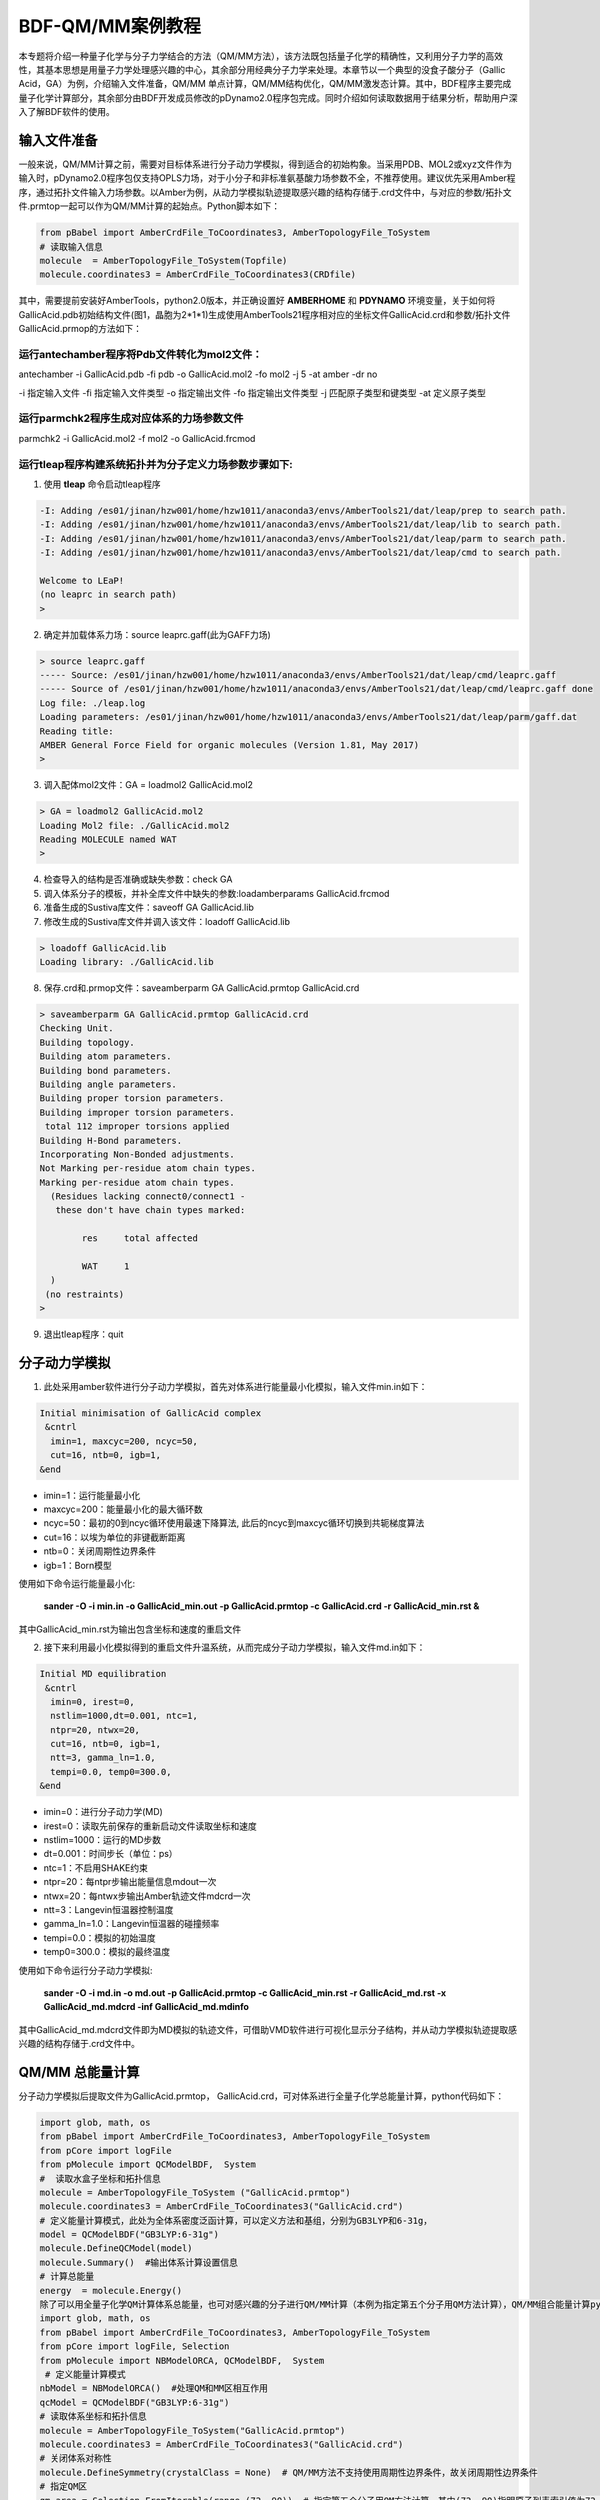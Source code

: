 
BDF-QM/MM案例教程
=====================================================

本专题将介绍一种量子化学与分子力学结合的方法（QM/MM方法），该方法既包括量子化学的精确性，又利用分子力学的高效性，其基本思想是用量子力学处理感兴趣的中心，其余部分用经典分子力学来处理。本章节以一个典型的没食子酸分子（Gallic Acid，GA）为例，介绍输入文件准备，QM/MM 单点计算，QM/MM结构优化，QM/MM激发态计算。其中，BDF程序主要完成量子化学计算部分，其余部分由BDF开发成员修改的pDynamo2.0程序包完成。同时介绍如何读取数据用于结果分析，帮助用户深入了解BDF软件的使用。

输入文件准备
-------------------------------------------------

一般来说，QM/MM计算之前，需要对目标体系进行分子动力学模拟，得到适合的初始构象。当采用PDB、MOL2或xyz文件作为输入时，pDynamo2.0程序包仅支持OPLS力场，对于小分子和非标准氨基酸力场参数不全，不推荐使用。建议优先采用Amber程序，通过拓扑文件输入力场参数。以Amber为例，从动力学模拟轨迹提取感兴趣的结构存储于.crd文件中，与对应的参数/拓扑文件.prmtop一起可以作为QM/MM计算的起始点。Python脚本如下：

.. code-block:: python

  from pBabel import AmberCrdFile_ToCoordinates3, AmberTopologyFile_ToSystem
  # 读取输入信息
  molecule  = AmberTopologyFile_ToSystem(Topfile)
  molecule.coordinates3 = AmberCrdFile_ToCoordinates3(CRDfile)

其中，需要提前安装好AmberTools，python2.0版本，并正确设置好 **AMBERHOME** 和 **PDYNAMO** 环境变量，关于如何将GallicAcid.pdb初始结构文件(图1，晶胞为2*1*1)生成使用AmberTools21程序相对应的坐标文件GallicAcid.crd和参数/拓扑文件GallicAcid.prmop的方法如下：

.. figure:: TADF-example/GA.png
   :width: 800
   :align: center

运行antechamber程序将Pdb文件转化为mol2文件：
######################################################
antechamber -i GallicAcid.pdb -fi pdb -o GallicAcid.mol2 -fo mol2 -j 5 -at amber -dr no

-i 指定输入文件
-fi 指定输入文件类型
-o 指定输出文件
-fo 指定输出文件类型
-j 匹配原子类型和键类型
-at 定义原子类型


运行parmchk2程序生成对应体系的力场参数文件
######################################################
parmchk2 -i GallicAcid.mol2 -f mol2 -o GallicAcid.frcmod

运行tleap程序构建系统拓扑并为分子定义力场参数步骤如下:
######################################################
1. 使用 **tleap** 命令启动tleap程序

.. code-block:: bdf

   -I: Adding /es01/jinan/hzw001/home/hzw1011/anaconda3/envs/AmberTools21/dat/leap/prep to search path.
   -I: Adding /es01/jinan/hzw001/home/hzw1011/anaconda3/envs/AmberTools21/dat/leap/lib to search path.
   -I: Adding /es01/jinan/hzw001/home/hzw1011/anaconda3/envs/AmberTools21/dat/leap/parm to search path.
   -I: Adding /es01/jinan/hzw001/home/hzw1011/anaconda3/envs/AmberTools21/dat/leap/cmd to search path.
   
   Welcome to LEaP!
   (no leaprc in search path)
   >

2. 确定并加载体系力场：source leaprc.gaff(此为GAFF力场) 

.. code-block:: bdf
   
   > source leaprc.gaff
   ----- Source: /es01/jinan/hzw001/home/hzw1011/anaconda3/envs/AmberTools21/dat/leap/cmd/leaprc.gaff
   ----- Source of /es01/jinan/hzw001/home/hzw1011/anaconda3/envs/AmberTools21/dat/leap/cmd/leaprc.gaff done
   Log file: ./leap.log
   Loading parameters: /es01/jinan/hzw001/home/hzw1011/anaconda3/envs/AmberTools21/dat/leap/parm/gaff.dat
   Reading title:
   AMBER General Force Field for organic molecules (Version 1.81, May 2017)
   >

3. 调入配体mol2文件：GA = loadmol2 GallicAcid.mol2

.. code-block:: bdf
   
   > GA = loadmol2 GallicAcid.mol2
   Loading Mol2 file: ./GallicAcid.mol2
   Reading MOLECULE named WAT
   >
   
4. 检查导入的结构是否准确或缺失参数：check GA
5. 调入体系分子的模板，并补全库文件中缺失的参数:loadamberparams GallicAcid.frcmod
6. 准备生成的Sustiva库文件：saveoff GA GallicAcid.lib
7. 修改生成的Sustiva库文件并调入该文件：loadoff GallicAcid.lib

.. code-block:: bdf

   > loadoff GallicAcid.lib
   Loading library: ./GallicAcid.lib


8. 保存.crd和.prmop文件：saveamberparm GA GallicAcid.prmtop GallicAcid.crd

.. code-block:: bdf

   > saveamberparm GA GallicAcid.prmtop GallicAcid.crd
   Checking Unit.
   Building topology.
   Building atom parameters.
   Building bond parameters.
   Building angle parameters.
   Building proper torsion parameters.
   Building improper torsion parameters.
    total 112 improper torsions applied
   Building H-Bond parameters.
   Incorporating Non-Bonded adjustments.
   Not Marking per-residue atom chain types.
   Marking per-residue atom chain types.
     (Residues lacking connect0/connect1 -
      these don't have chain types marked:
   
           res     total affected
   
           WAT     1
     )
    (no restraints)
   >

9. 退出tleap程序：quit

分子动力学模拟
-------------------------------------------------

1.	此处采用amber软件进行分子动力学模拟，首先对体系进行能量最小化模拟，输入文件min.in如下：

.. code-block:: bdf

    Initial minimisation of GallicAcid complex
     &cntrl
      imin=1, maxcyc=200, ncyc=50,
      cut=16, ntb=0, igb=1,
    &end


- imin=1：运行能量最小化
- maxcyc=200：能量最小化的最大循环数
- ncyc=50：最初的0到ncyc循环使用最速下降算法, 此后的ncyc到maxcyc循环切换到共轭梯度算法
- cut=16：以埃为单位的非键截断距离
- ntb=0：关闭周期性边界条件
- igb=1：Born模型

使用如下命令运行能量最小化:

 **sander -O -i min.in -o GallicAcid_min.out -p GallicAcid.prmtop -c GallicAcid.crd -r GallicAcid_min.rst  &** 

其中GallicAcid_min.rst为输出包含坐标和速度的重启文件

2.	接下来利用最小化模拟得到的重启文件升温系统，从而完成分子动力学模拟，输入文件md.in如下：

.. code-block:: bdf

   Initial MD equilibration
    &cntrl
     imin=0, irest=0,
     nstlim=1000,dt=0.001, ntc=1,
     ntpr=20, ntwx=20,
     cut=16, ntb=0, igb=1,
     ntt=3, gamma_ln=1.0,
     tempi=0.0, temp0=300.0,
   &end

- imin=0：进行分子动力学(MD)
- irest=0：读取先前保存的重新启动文件读取坐标和速度
- nstlim=1000：运行的MD步数
- dt=0.001：时间步长（单位：ps）
- ntc=1：不启用SHAKE约束
- ntpr=20：每ntpr步输出能量信息mdout一次
- ntwx=20：每ntwx步输出Amber轨迹文件mdcrd一次
- ntt=3：Langevin恒温器控制温度
- gamma_ln=1.0：Langevin恒温器的碰撞频率
- tempi=0.0：模拟的初始温度
- temp0=300.0：模拟的最终温度

使用如下命令运行分子动力学模拟:

 **sander -O -i md.in -o md.out -p GallicAcid.prmtop -c GallicAcid_min.rst -r GallicAcid_md.rst -x GallicAcid_md.mdcrd -inf GallicAcid_md.mdinfo** 

其中GallicAcid_md.mdcrd文件即为MD模拟的轨迹文件，可借助VMD软件进行可视化显示分子结构，并从动力学模拟轨迹提取感兴趣的结构存储于.crd文件中。


QM/MM 总能量计算
-------------------------------------------------

分子动力学模拟后提取文件为GallicAcid.prmtop， GallicAcid.crd，可对体系进行全量子化学总能量计算，python代码如下：

.. code-block:: bdf
  
   import glob, math, os
   from pBabel import AmberCrdFile_ToCoordinates3, AmberTopologyFile_ToSystem
   from pCore import logFile
   from pMolecule import QCModelBDF,  System
   #  读取水盒子坐标和拓扑信息
   molecule = AmberTopologyFile_ToSystem ("GallicAcid.prmtop")
   molecule.coordinates3 = AmberCrdFile_ToCoordinates3("GallicAcid.crd")
   # 定义能量计算模式，此处为全体系密度泛函计算，可以定义方法和基组，分别为GB3LYP和6-31g，
   model = QCModelBDF("GB3LYP:6-31g")
   molecule.DefineQCModel(model)
   molecule.Summary()  #输出体系计算设置信息
   # 计算总能量
   energy  = molecule.Energy()
   除了可以用全量子化学QM计算体系总能量，也可对感兴趣的分子进行QM/MM计算（本例为指定第五个分子用QM方法计算），QM/MM组合能量计算python脚本如下：
   import glob, math, os
   from pBabel import AmberCrdFile_ToCoordinates3, AmberTopologyFile_ToSystem
   from pCore import logFile, Selection
   from pMolecule import NBModelORCA, QCModelBDF,  System
    # 定义能量计算模式
   nbModel = NBModelORCA()  #处理QM和MM区相互作用
   qcModel = QCModelBDF("GB3LYP:6-31g")
   # 读取体系坐标和拓扑信息
   molecule = AmberTopologyFile_ToSystem("GallicAcid.prmtop")
   molecule.coordinates3 = AmberCrdFile_ToCoordinates3("GallicAcid.crd")
   # 关闭体系对称性
   molecule.DefineSymmetry(crystalClass = None)  # QM/MM方法不支持使用周期性边界条件，故关闭周期性边界条件
   # 指定QM区
   qm_area = Selection.FromIterable(range (72, 90))  # 指定第五个分子用QM方法计算，其中(72, 90)指明原子列表索引值为72，73，74…..87,88,89，该值=原子序数-1
   # 定义能量计算模式
   molecule.DefineQCModel (qcModel, qcSelection = qm_area)
   molecule.DefineNBModel (nbModel)
   molecule.Summary()
   # 计算总能量
   energy  = molecule.Energy()

QM/MM模拟的输出总结了MM部分，QM部分，QM区和MM区相互作用部分的计算细节如下：

.. code-block:: bdf
  
   ----------------------------------- Summary for MM Model "AMBER" -----------------------------------
   LJ 1-4 Scaling                   =          0.500  El. 1-4 Scaling                  =          0.833
   Number of MM Atoms               =            288  Number of MM Atom Types          =              6
   Number of Inactive MM Atoms      =             18  Total MM Charge                  =           0.00
   Harmonic Bond Terms              =            288  Harmonic Bond Parameters         =              7
   Harmonic Bond Inactive           =             18  Harmonic Angle Terms             =            400
   Harmonic Angle Parameters        =              9  Harmonic Angle Inactive          =             25
   Fourier Dihedral Terms           =            592  Fourier Dihedral Parameters      =              5
   Fourier Dihedral Inactive        =             37  Fourier Improper Terms           =            112
   Fourier Improper Parameters      =              1  Fourier Improper Inactive        =              7
   Exclusions                       =           1216  1-4 Interactions                 =            528
   LJ Parameters Form               =          AMBER  LJ Parameters Types              =              5
   1-4 Lennard-Jones Form           =          AMBER  1-4 Lennard-Jones Types          =              5
   ----------------------------------------------------------------------------------------------------
   
   ------------------- Summary for QC Model "BDF:GB3LYP:STO-3g" -------------------
   Number of QC Atoms     =             18  Boundary Atoms         =              0
   Nuclear Charge         =             88  Orbital Functions      =              0
   Fitting Functions      =              0  Energy Base Line       =        0.00000
   --------------------------------------------------------------------------------
   
   ----------------------------- ORCA NB Model Summary ----------------------------
   El. 1-4 Scaling        =       0.833333  QC/MM Coupling         =    RC Coupling
   --------------------------------------------------------------------------------
   
   ------------------------------- Sequence Summary -------------------------------
   Number of Atoms            =        288  Number of Components       =         16
   Number of Entities         =          1  Number of Linear Polymers  =          0
   Number of Links            =          0  Number of Variants         =          0
   --------------------------------------------------------------------------------

输出体系总能量信息以及各部分能量贡献如下：

.. code-block:: bdf
  
  --------------------------------- Summary of Energy Terms --------------------------------
  Potential Energy          =    -1671893.4718  RMS Gradient              =             None
  Harmonic Bond             =        1743.3211  Harmonic Angle            =         124.9878
  Fourier Dihedral          =         269.8417  Fourier Improper          =           0.1346
  MM/MM LJ                  =        -138.0022  MM/MM 1-4 LJ              =         474.4044
  QC/MM LJ                  =         -42.2271  BDF QC                    =    -1674325.9320
  ------------------------------------------------------------------------------------------


QM/MM 结构优化
-------------------------------------------------
QM/MM几何构型优化计算的python脚本如下：

.. code-block:: bdf

  import glob, math, os.path

  from pBabel import  AmberCrdFile_ToCoordinates3, \
                      AmberTopologyFile_ToSystem , \
                      SystemGeometryTrajectory   , \
                      AmberCrdFile_FromSystem    , \
                      PDBFile_FromSystem         , \
                      XYZFile_FromSystem
  
  from pCore import Clone, logFile, Selection
  
  from pMolecule import NBModelORCA, QCModelBDF, System
  
  from pMoleculeScripts import ConjugateGradientMinimize_SystemGeometry, \
                               FIREMinimize_SystemGeometry             , \
                               LBFGSMinimize_SystemGeometry            , \
                               SteepestDescentMinimize_SystemGeometry
  # 定义结构优化接口
  def opt_ConjugateGradientMinimize(molecule, selection):
      molecule.DefineFixedAtoms(selection)       #固定原子
      #定义优化方法
      ConjugateGradientMinimize_SystemGeometry(
          molecule,
          maximumIterations    =  40,   # 最大优化步数
          rmsGradientTolerance =  0.1, #优化收敛控制
          trajectories   = [(trajectory, 1)]
      )   # 定义轨迹保存频率
  #  定义能量计算模式
  nbModel = NBModelORCA()
  qcModel = QCModelBDF("GB3LYP:6-31g")
  # 读取体系坐标和拓扑信息
  molecule = AmberTopologyFile_ToSystem ("GallicAcid.prmtop")
  molecule.coordinates3 = AmberCrdFile_ToCoordinates3("GallicAcid.crd")
  # 关闭体系对称性
  molecule.DefineSymmetry(crystalClass = None)  # QM/MM方法不支持使用周期性边界条件
  #. Define Atoms List
  natoms = len(molecule.atoms)                      # 系统中总原子数
  qm_list = range(72, 90)                            # QM 区原子
  activate_list = range(126, 144) + range (144, 162)   # MM区活性原子（优化中可以移动）
  #定义MM区原子
  mm_list = range (natoms)
  for i in qm_list:
      mm_list.remove(i)                              # MM 删除QM原子
  mm_inactivate_list = mm_list[:]
  for i in activate_list :
      mm_inactivate_list.remove(i)
  # 输入QM原子
  qmmmtest_qc = Selection.FromIterable(qm_list)     
  #  定义各选择区
  selection_qm_mm_inactivate = Selection.FromIterable(qm_list + mm_inactivate_list)
  selection_mm = Selection.FromIterable(mm_list)
  selection_mm_inactivate = Selection.FromIterable(mm_inactivate_list)
  # . Define the energy model.
  molecule.DefineQCModel(qcModel, qcSelection = qmmmtest_qc)
  molecule.DefineNBModel(nbModel)
  molecule.Summary()
  #计算优化开始时总能量
  eStart = molecule.Energy()
  #定义输出文件目录名
  outlabel = 'opt_watbox_bdf'
  if os.path.exists(outlabel):
      pass
  else:
      os.mkdir (outlabel)
  outlabel = outlabel + '/' + outlabel
  # 定义输出轨迹
  trajectory = SystemGeometryTrajectory (outlabel + ".trj" , molecule, mode = "w")
  # 开始第一阶段优化
  # 定义优化两步
  iterations = 2
  #  顺次固定QM区和MM区进行优化
  for i in range(iterations):
      opt_ConjugateGradientMinimize(molecule, selection_qm_mm_inactivate) #固定QM区优化
      opt_ConjugateGradientMinimize(molecule, selection_mm)                #固定MM区优化
  # 开始第二阶段优化
  # QM区和MM区同时优化
  opt_ConjugateGradientMinimize(molecule, selection_mm_inactivate)
  #输出优化后总能量
  eStop = molecule.Energy()
  #保存优化坐标，可以为xyz/crd/pdb等。
  XYZFile_FromSystem(outlabel +  ".xyz", molecule)
  AmberCrdFile_FromSystem(outlabel +  ".crd" , molecule)
  PDBFile_FromSystem(outlabel +  ".pdb" , molecule)

输出体系收敛信息如下（此处仅展示前20步优化收敛结果）：

.. code-block:: bdf

    ----------------------------------------------------------------------------------------------------------------
    Iteration       Function             RMS Gradient        Max. |Grad.|          RMS Disp.         Max. |Disp.|
    ----------------------------------------------------------------------------------------------------------------
     0     I   -1696839.69778731          2.46510318          9.94250232          0.00785674          0.03168860
     2   L1s   -1696839.82030342          1.38615730          5.83254788          0.00043873          0.00126431
     4   L1s   -1696839.90971371          1.41241184          5.29242524          0.00067556          0.00172485
     6   L0s   -1696840.01109863          1.41344485          4.70119338          0.00090773          0.00265969
     8   L1s   -1696840.09635696          1.44964059          5.72496661          0.00108731          0.00328490
     10  L1s   -1696840.17289698          1.28607709          4.73666387          0.00108469          0.00354577
     12  L1s   -1696840.23841524          1.03217304          3.00441004          0.00081945          0.00267931
     14  L1s   -1696840.30741088          1.40349698          5.22220965          0.00162080          0.00519590
     16  L1s   -1696840.43546466          1.32604042          4.51175225          0.00158796          0.00455431
     18  L0s   -1696840.52547251          1.27123125          4.20616166          0.00158796          0.00428040
     20  L0s   -1696840.60265453          1.08553355          3.12355616          0.00158796          0.00470223
    ----------------------------------------------------------------------------------------------------------------

输出体系总能量信息如下：

.. code-block:: bdf
 
  --------------------------------- Summary of Energy Terms --------------------------------
  Potential Energy          =    -1696841.6016  RMS Gradient              =             None
  Harmonic Bond             =           3.0295  Harmonic Angle            =           3.6222
  Fourier Dihedral          =          32.0917  Fourier Improper          =           0.0040
  MM/MM LJ                  =         -69.3255  MM/MM 1-4 LJ              =          43.9528
  QC/MM LJ                  =         -47.2706  BDF QC                    =    -1696807.7057
------------------------------------------------------------------------------------------

.. note::

   QM/MM几何构型优化一般不容易收敛，在实际操作中需要的技巧较多。常见的有，固定MM区，优化QM区；然后固定QM区优化MM区。如此往复循环几次后，再同时优化QM区和MM区。优化是否收敛，和QM区的选择及QM/MM边界是否有带电较多的原子等关系很大。为了加速优化，可以在计算时固定MM区，仅选择离QM区较近的合适区域，作为活性区域，在优化中坐标可以变化。



QM/MM 激发态计算
-------------------------------------------------

基于上一步的QM/MM几何构型优化，继而即可将MM区活性原子添加到QM区进行QM/MM-TDDFT计算，完整的代码如下:

.. code-block:: bdf
  
  import glob, math, os.path

  from pBabel import  AmberCrdFile_ToCoordinates3, \
                      AmberTopologyFile_ToSystem , \
                      SystemGeometryTrajectory   , \
                      AmberCrdFile_FromSystem    , \
                      PDBFile_FromSystem         , \
                      XYZFile_FromSystem
  
  from pCore import Clone, logFile, Selection
  
  from pMolecule import NBModelORCA, QCModelBDF, System
  
  from pMoleculeScripts import ConjugateGradientMinimize_SystemGeometry, \
                               FIREMinimize_SystemGeometry             , \
                               LBFGSMinimize_SystemGeometry            , \
                               SteepestDescentMinimize_SystemGeometry
  # 定义结构优化接口
  def opt_ConjugateGradientMinimize(molecule, selection):
      molecule.DefineFixedAtoms(selection)       #固定原子
      #定义优化方法
      ConjugateGradientMinimize_SystemGeometry(
          molecule,
          maximumIterations    =  40,   # 最大优化步数
          rmsGradientTolerance =  0.1, #优化收敛控制
          trajectories   = [(trajectory, 1)]
      )   # 定义轨迹保存频率
  #  定义能量计算模式
  nbModel = NBModelORCA()
  qcModel = QCModelBDF("GB3LYP:6-31g")
  # 读取体系坐标和拓扑信息
  molecule = AmberTopologyFile_ToSystem ("GallicAcid.prmtop")
  molecule.coordinates3 = AmberCrdFile_ToCoordinates3("GallicAcid.crd")
  # 关闭体系对称性
  molecule.DefineSymmetry(crystalClass = None)  # QM/MM方法不支持使用周期性边界条件
  #. Define Atoms List
  natoms = len(molecule.atoms)                      # 系统中总原子数
  qm_list = range(72, 90)                            # QM 区原子
  activate_list = range(126, 144) + range (144, 162)   # MM区活性原子（优化中可以移动）
  #定义MM区原子
  mm_list = range (natoms)
  for i in qm_list:
      mm_list.remove(i)                              # MM 删除QM原子
  mm_inactivate_list = mm_list[:]
  for i in activate_list :
      mm_inactivate_list.remove(i)
  # 输入QM原子
  qmmmtest_qc = Selection.FromIterable(qm_list)     
  #  定义各选择区
  selection_qm_mm_inactivate = Selection.FromIterable(qm_list + mm_inactivate_list)
  selection_mm = Selection.FromIterable(mm_list)
  selection_mm_inactivate = Selection.FromIterable(mm_inactivate_list)
  # . Define the energy model.
  molecule.DefineQCModel(qcModel, qcSelection = qmmmtest_qc)
  molecule.DefineNBModel(nbModel)
  molecule.Summary()
  #计算优化开始时总能量
  eStart = molecule.Energy()
  #定义输出文件目录名
  outlabel = 'opt_watbox_bdf'
  if os.path.exists(outlabel):
      pass
  else:
      os.mkdir (outlabel)
  outlabel = outlabel + '/' + outlabel
  # 定义输出轨迹
  trajectory = SystemGeometryTrajectory (outlabel + ".trj" , molecule, mode = "w")
  # 开始第一阶段优化
  # 定义优化两步
  iterations = 2
  #  顺次固定QM区和MM区进行优化
  for i in range(iterations):
      opt_ConjugateGradientMinimize(molecule, selection_qm_mm_inactivate) #固定QM区优化
      opt_ConjugateGradientMinimize(molecule, selection_mm)                #固定MM区优化
  # 开始第二阶段优化
  # QM区和MM区同时优化
  opt_ConjugateGradientMinimize(molecule, selection_mm_inactivate)
  #输出优化后总能量
  eStop = molecule.Energy()
  #保存优化坐标，可以为xyz/crd/pdb等。
  XYZFile_FromSystem(outlabel +  ".xyz", molecule)
  AmberCrdFile_FromSystem(outlabel +  ".crd" , molecule)
  PDBFile_FromSystem(outlabel +  ".pdb" , molecule)
  
  #  TDDFT计算
  qcModel = QCModelBDF_template ( )
  qcModel.UseTemplate (template = 'head_bdf_nosymm.inp' )
  
  tdtest = Selection.FromIterable ( qm_list + activate_list )
  # . Define the energy model.
  molecule.DefineQCModel ( qcModel, qcSelection = tdtest )
  molecule.DefineNBModel ( nbModel )
  molecule.Summary ( )
  
  # . Calculate
  energy  = molecule.Energy ( )

输出体系总能量信息如下：

.. code-block:: bdf

  --------------------------------- Summary of Energy Terms --------------------------------
  Potential Energy          =    -5088333.3818  RMS Gradient              =             None
  Harmonic Bond             =           0.0000  Harmonic Angle            =           0.0000
  Fourier Dihedral          =           0.0000  Fourier Improper          =           0.0000
  QC/MM LJ                  =        -112.3207  BDF QC                    =    -5088221.0611
  ------------------------------------------------------------------------------------------

同时生成.log结果文件，和普通的激发态计算一样，可以看到振子强度，激发能，激发态的总能量等信息:

.. code-block:: bdf

    No.     1    w=      4.7116 eV    -1937.8276358207 a.u.  f=    0.0217   D<Pab>= 0.0000   Ova= 0.6704
      CV(0):    A( 129 )->   A( 135 )  c_i:  0.7254  Per: 52.6%  IPA:     7.721 eV  Oai: 0.6606
      CV(0):    A( 129 )->   A( 138 )  c_i:  0.2292  Per:  5.3%  IPA:     9.104 eV  Oai: 0.8139
      CV(0):    A( 132 )->   A( 135 )  c_i:  0.4722  Per: 22.3%  IPA:     7.562 eV  Oai: 0.6924
      CV(0):    A( 132 )->   A( 138 )  c_i: -0.4062  Per: 16.5%  IPA:     8.946 eV  Oai: 0.6542

随后还打印了跃迁偶极矩:

.. code-block:: bdf

   *** Ground to excited state Transition electric dipole moments (Au) ***
    State          X           Y           Z          Osc.
       1       0.0959       0.1531       0.3937       0.0217       0.0217
       2       0.0632      -0.1286       0.3984       0.0207       0.0207
       3      -0.0797      -0.2409       0.4272       0.0287       0.0287
       4       0.0384      -0.0172      -0.0189       0.0003       0.0003
       5       1.1981       0.8618      -0.1305       0.2751       0.2751
